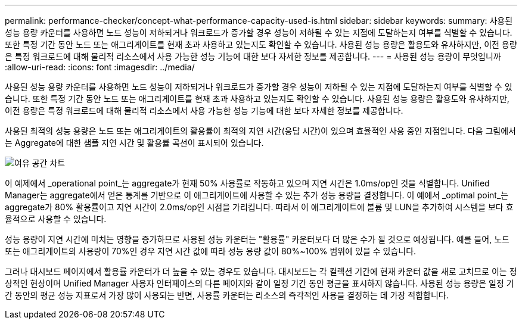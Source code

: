 ---
permalink: performance-checker/concept-what-performance-capacity-used-is.html 
sidebar: sidebar 
keywords:  
summary: 사용된 성능 용량 카운터를 사용하면 노드 성능이 저하되거나 워크로드가 증가할 경우 성능이 저하될 수 있는 지점에 도달하는지 여부를 식별할 수 있습니다. 또한 특정 기간 동안 노드 또는 애그리게이트를 현재 초과 사용하고 있는지도 확인할 수 있습니다. 사용된 성능 용량은 활용도와 유사하지만, 이전 용량은 특정 워크로드에 대해 물리적 리소스에서 사용 가능한 성능 기능에 대한 보다 자세한 정보를 제공합니다. 
---
= 사용된 성능 용량이 무엇입니까
:allow-uri-read: 
:icons: font
:imagesdir: ../media/


[role="lead"]
사용된 성능 용량 카운터를 사용하면 노드 성능이 저하되거나 워크로드가 증가할 경우 성능이 저하될 수 있는 지점에 도달하는지 여부를 식별할 수 있습니다. 또한 특정 기간 동안 노드 또는 애그리게이트를 현재 초과 사용하고 있는지도 확인할 수 있습니다. 사용된 성능 용량은 활용도와 유사하지만, 이전 용량은 특정 워크로드에 대해 물리적 리소스에서 사용 가능한 성능 기능에 대한 보다 자세한 정보를 제공합니다.

사용된 최적의 성능 용량은 노드 또는 애그리게이트의 활용률이 최적의 지연 시간(응답 시간)이 있으며 효율적인 사용 중인 지점입니다. 다음 그림에서는 Aggregate에 대한 샘플 지연 시간 및 활용률 곡선이 표시되어 있습니다.

image::../media/headroom-chart.gif[여유 공간 차트]

이 예제에서 _operational point_는 aggregate가 현재 50% 사용률로 작동하고 있으며 지연 시간은 1.0ms/op인 것을 식별합니다. Unified Manager는 aggregate에서 얻은 통계를 기반으로 이 애그리게이트에 사용할 수 있는 추가 성능 용량을 결정합니다. 이 예에서 _optimal point_는 aggregate가 80% 활용률이고 지연 시간이 2.0ms/op인 시점을 가리킵니다. 따라서 이 애그리게이트에 볼륨 및 LUN을 추가하여 시스템을 보다 효율적으로 사용할 수 있습니다.

성능 용량이 지연 시간에 미치는 영향을 증가하므로 사용된 성능 카운터는 "활용률" 카운터보다 더 많은 수가 될 것으로 예상됩니다. 예를 들어, 노드 또는 애그리게이트의 사용량이 70%인 경우 지연 시간 값에 따라 성능 용량 값이 80%~100% 범위에 있을 수 있습니다.

그러나 대시보드 페이지에서 활용률 카운터가 더 높을 수 있는 경우도 있습니다. 대시보드는 각 컬렉션 기간에 현재 카운터 값을 새로 고치므로 이는 정상적인 현상이며 Unified Manager 사용자 인터페이스의 다른 페이지와 같이 일정 기간 동안 평균을 표시하지 않습니다. 사용된 성능 용량은 일정 기간 동안의 평균 성능 지표로서 가장 많이 사용되는 반면, 사용률 카운터는 리소스의 즉각적인 사용을 결정하는 데 가장 적합합니다.
